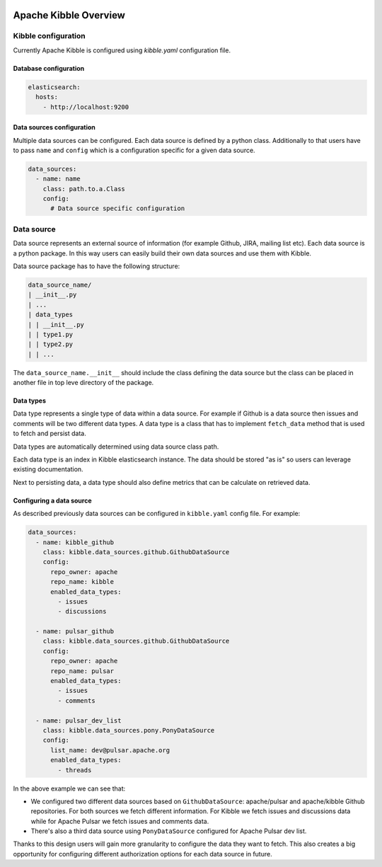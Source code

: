  .. Licensed to the Apache Software Foundation (ASF) under one
    or more contributor license agreements.  See the NOTICE file
    distributed with this work for additional information
    regarding copyright ownership.  The ASF licenses this file
    to you under the Apache License, Version 2.0 (the
    "License"); you may not use this file except in compliance
    with the License.  You may obtain a copy of the License at

 ..   http://www.apache.org/licenses/LICENSE-2.0

 .. Unless required by applicable law or agreed to in writing,
    software distributed under the License is distributed on an
    "AS IS" BASIS, WITHOUT WARRANTIES OR CONDITIONS OF ANY
    KIND, either express or implied.  See the License for the
    specific language governing permissions and limitations
    under the License.

Apache Kibble Overview
======================

Kibble configuration
--------------------

Currently Apache Kibble is configured using `kibble.yaml` configuration file.

Database configuration
......................

.. code-block::

    elasticsearch:
      hosts:
        - http://localhost:9200

Data sources configuration
..........................

Multiple data sources can be configured. Each data source is defined by a python class. Additionally to that users
have to pass ``name`` and ``config`` which is a configuration specific for a given data source.

.. code-block::

    data_sources:
      - name: name
        class: path.to.a.Class
        config:
          # Data source specific configuration

Data source
-----------

Data source represents an external source of information (for example Github, JIRA, mailing list etc). Each data source
is a python package. In this way users can easily build their own data sources and use them with Kibble.

Data source package has to have the following structure:

.. code-block::

    data_source_name/
    | __init__.py
    | ...
    | data_types
    | | __init__.py
    | | type1.py
    | | type2.py
    | | ...

The ``data_source_name.__init__`` should include the class defining the data source but the class can be placed in another
file in top leve directory of the package.

Data types
..........

Data type represents a single type of data within a data source. For example if Github is a data source then issues and
comments will be two different data types. A data type is a class that has to implement ``fetch_data`` method that is
used to fetch and persist data.

Data types are automatically determined using data source class path.

Each data type is an index in Kibble elasticsearch instance. The data should be stored "as is" so users can leverage existing
documentation.

Next to persisting data, a data type should also define metrics that can be calculate on retrieved data.

Configuring a data source
.........................

As described previously data sources can be configured in ``kibble.yaml`` config file. For example:

.. code-block::

    data_sources:
      - name: kibble_github
        class: kibble.data_sources.github.GithubDataSource
        config:
          repo_owner: apache
          repo_name: kibble
          enabled_data_types:
            - issues
            - discussions

      - name: pulsar_github
        class: kibble.data_sources.github.GithubDataSource
        config:
          repo_owner: apache
          repo_name: pulsar
          enabled_data_types:
            - issues
            - comments

      - name: pulsar_dev_list
        class: kibble.data_sources.pony.PonyDataSource
        config:
          list_name: dev@pulsar.apache.org
          enabled_data_types:
            - threads

In the above example we can see that:

* We configured two different data sources based on ``GithubDataSource``: apache/pulsar and apache/kibble Github repositories.
  For both sources we fetch different information. For Kibble we fetch issues and discussions data while for Apache
  Pulsar we fetch issues and comments data.
* There's also a third data source using ``PonyDataSource`` configured for Apache Pulsar dev list.

Thanks to this design users will gain more granularity to configure the data they want to fetch. This also creates a big
opportunity for configuring different authorization options for each data source in future.
